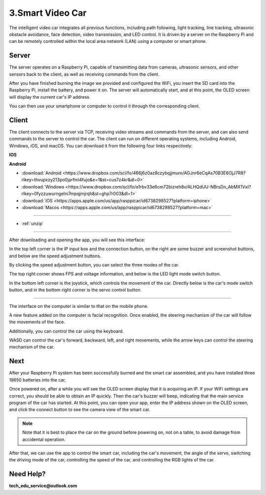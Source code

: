 3.Smart Video Car
=================
The intelligent video car integrates all previous functions, including path following, 
light tracking, line tracking, ultrasonic obstacle avoidance, face detection, video 
transmission, and LED control.
It is driven by a server on the Raspberry Pi and can be remotely controlled within 
the local area network (LAN) using a computer or smart phone.

Server
------
The server operates on a Raspberry Pi, capable of transmitting data from cameras, 
ultrasonic sensors, and other sensors back to the client, as well as receiving 
commands from the client.

After you have finished burning the image we provided and configured the WiFi, you 
insert the SD card into the Raspberry Pi, install the battery, and power it on. The 
server will automatically start, and at this point, the OLED screen will display the 
current car's IP address.

You can then use your smartphone or computer to control it through the corresponding 
client.

Client
--------
The client connects to the server via TCP, receiving video streams and commands 
from the server, and can also send commands to the server to control the car. 
The client can run on different operating systems, including Android, Windows, 
iOS, and macOS. You can download it from the following four links respectively:

**IOS**

.. image:: ./img/6/IOS_ware.png

**Android**

.. image:: ./img/3/apk_download.jpeg

* :download:`Android <https://www.dropbox.com/scl/fo/466j6z0az8czybqjjmuro/AGJnr6eCqAs70B3E6OjJ7R8?rlkey=thvupxzy213po0jarfmi4fujo&e=1&st=cus7z4kr&dl=0>`
* :download:`Windows <https://www.dropbox.com/scl/fo/o1rbv33e6cm72bizreh8v/ALHQdUU-NBrsDn_AbMX1VxI?rlkey=0fyzzuwurngelni7mpqjmjrqh&st=ghp7r003&dl=1>`
* :download:`IOS   <https://apps.apple.com/us/app/rasppicar/id6738298527?platform=iphone>`
* :download:`Macos <https://apps.apple.com/us/app/rasppicar/id6738298527?platform=mac>`

------------------------------------------------------------------------------------------------------------------------------------------------------------------------------------------------

* :ref:`unzip`

------------------------------------------------------------------------------------------------------------------------------------------------------------------------------------------------

After downloading and opening the app, you will see this interface:

.. image:: ./img/6/interface.png

In the top left corner is the IP input box and the connection button, on the right are some buzzer and screenshot buttons, and below are the speed adjustment buttons.

.. image:: ./img/6/interface1.png

By clicking the speed adjustment button, you can select the three modes of the car.

.. image:: ./img/6/interface2.png

The top right corner shows FPS and voltage information, and below is the LED light mode switch button.

.. image:: ./img/6/right_up.png

.. image:: ./img/6/interface3.png

In the bottom left corner is the joystick, which controls the movement of the car. Directly below is the car's mode switch button, and in the bottom right corner is the servo control button.

.. image:: ./img/6/bottom.png

----------------------------------------------------------------------------------------------------

The interface on the computer is similar to that on the mobile phone.

.. image:: ./img/1/app_win1.png

A new feature added on the computer is facial recognition. Once enabled, the steering mechanism of the car will follow the movements of the face.

Additionally, you can control the car using the keyboard.

WASD can control the car's forward, backward, left, and right movements, while the arrow keys can control the steering mechanism of the car.

Next
------
After your Raspberry Pi system has been successfully burned and the smart car 
assembled, and you have installed three 18650 batteries into the car,

Once powered on, after a while you will see the OLED screen display that it is 
acquiring an IP. If your WiFi settings are correct, you should be able to obtain 
an IP quickly. Then the car's buzzer will beep, indicating that the main service 
program of the car has started. At this point, you can open your app, enter the 
IP address shown on the OLED screen, and click the connect button to see the 
camera view of the smart car.

.. note:: 
    Note that it is best to place the car on the ground before powering on, not 
    on a table, to avoid damage from accidental operation.

After that, we can use the app to control the smart car, including the car's 
movement, the angle of the servo, switching the driving mode of the car, 
controlling the speed of the car, and controlling the RGB lights of the car.


Need Help?
------------------

**tech_edu_service@outlook.com**